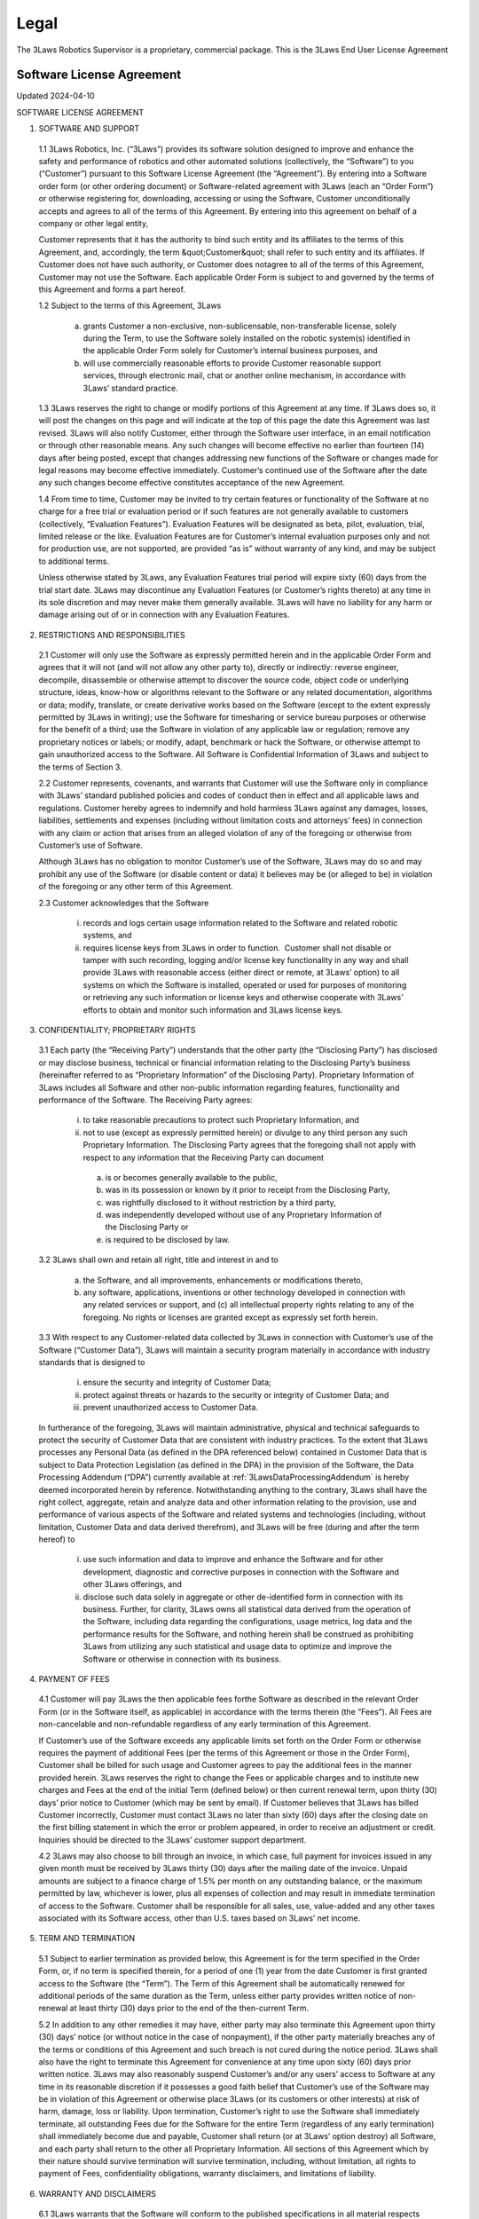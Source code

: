 Legal
#######################

The 3Laws Robotics Supervisor is a proprietary, commercial package. This is the 3Laws End User License Agreement



Software License Agreement
**************************

Updated 2024-04-10

SOFTWARE LICENSE AGREEMENT

1. SOFTWARE AND SUPPORT

  1.1 3Laws Robotics, Inc. (“3Laws”) provides its software solution designed to improve and enhance the safety and performance of robotics and other automated solutions (collectively, the “Software”) to you (“Customer”) pursuant to this Software License Agreement (the “Agreement”). By entering into a Software order form (or other ordering document) or Software-related agreement with 3Laws (each an “Order Form”) or otherwise registering for, downloading, accessing or using the Software, Customer unconditionally accepts and agrees to all of the terms of this Agreement. By entering into this agreement on behalf of a company or other legal entity,

  Customer represents that it has the authority to bind such entity and its affiliates to the terms of this Agreement, and, accordingly, the term &quot;Customer&quot; shall refer to such entity and its affiliates. If Customer does not have such authority, or Customer does notagree to all of the terms of this Agreement, Customer may not use the Software. Each applicable Order Form is subject to and governed by the terms of this Agreement and forms a part hereof.

  1.2 Subject to the terms of this Agreement, 3Laws

    (a) grants Customer a non-exclusive, non-sublicensable, non-transferable license, solely during the Term, to use the Software solely installed on the robotic system(s) identified in the applicable Order Form solely for Customer’s internal business purposes, and

    (b) will use commercially reasonable efforts to provide Customer reasonable support services, through electronic mail, chat or another online mechanism, in accordance with 3Laws’ standard practice.

  1.3 3Laws reserves the right to change or modify portions of this Agreement at any time. If 3Laws does so, it will post the changes on this page and will indicate at the top of this page the date this Agreement was last revised. 3Laws will also notify Customer, either through the Software user interface, in an email notification or through other reasonable means. Any such changes will become effective no earlier than fourteen (14) days after being posted, except that changes addressing new functions of the Software or changes made for legal reasons may become effective immediately. Customer’s continued use of the Software after the date any such changes become effective constitutes acceptance of the new Agreement.

  1.4 From time to time, Customer may be invited to try certain features or functionality of the Software at no charge for a free trial or evaluation period or if such features are not generally available to customers (collectively, “Evaluation Features”). Evaluation Features will be designated as beta, pilot, evaluation, trial, limited release or the like. Evaluation Features are for Customer’s internal evaluation purposes only and not for production use, are not supported, are provided “as is” without warranty of any kind, and may be subject to additional terms.

  Unless otherwise stated by 3Laws, any Evaluation Features trial period will expire sixty (60) days from the trial start date. 3Laws may discontinue any Evaluation Features (or Customer’s rights thereto) at any time in its sole discretion and may never make them generally available. 3Laws will have no liability for any  harm or damage arising out of or in connection with any Evaluation Features.

2. RESTRICTIONS AND RESPONSIBILITIES

  2.1 Customer will only use the Software as expressly permitted herein and in the applicable Order Form and agrees that it will not (and will not allow any other party to), directly or indirectly: reverse engineer, decompile, disassemble or otherwise attempt to discover the source code, object code or underlying structure, ideas, know-how or algorithms relevant to the Software or any related documentation, algorithms or data; modify, translate, or create derivative works based on the Software (except to the extent expressly permitted by 3Laws in writing); use the Software for timesharing or service bureau purposes or otherwise for the benefit of a third; use the Software in violation of any applicable law or regulation; remove any proprietary notices or labels; or modify, adapt, benchmark or hack the Software, or otherwise attempt to gain unauthorized access to the Software. All Software is Confidential Information of 3Laws and subject to the terms of Section 3.

  2.2 Customer represents, covenants, and warrants that Customer will use the Software only in compliance with 3Laws’ standard published policies and codes of conduct then in effect and all applicable laws and regulations. Customer hereby agrees to indemnify and hold harmless 3Laws against any damages, losses, liabilities, settlements and expenses (including without limitation costs and attorneys’ fees) in connection with any claim or action that arises from an alleged violation of any of the foregoing or otherwise from Customer’s use of Software.

  Although 3Laws has no obligation to monitor Customer’s use of the Software, 3Laws may do so and may prohibit any use of the Software (or disable content or data) it believes may be (or alleged to be) in violation of the foregoing or any other term of this Agreement.

  2.3 Customer acknowledges that the Software

     (i) records and logs certain usage information related to the Software and related robotic systems, and

     (ii) requires license keys from 3Laws in order to function.  Customer shall not disable or tamper with such recording, logging and/or license key functionality in any way and shall provide 3Laws with reasonable access (either direct or remote, at 3Laws’ option) to all systems on which the Software is installed, operated or used for purposes of monitoring or retrieving any such information or license keys and otherwise cooperate with 3Laws’ efforts to obtain and monitor such information and 3Laws license keys.

3. CONFIDENTIALITY; PROPRIETARY RIGHTS

  3.1 Each party (the “Receiving Party”) understands that the other party (the “Disclosing Party”) has disclosed or may disclose business, technical or financial information relating to the Disclosing Party’s business (hereinafter referred to as “Proprietary Information” of the Disclosing Party). Proprietary Information of 3Laws includes all Software and other non-public information regarding features, functionality and performance of the Software. The Receiving Party agrees:

     (i) to take reasonable precautions to protect such Proprietary Information, and

     (ii) not to use (except as expressly permitted herein) or divulge to any third person any such Proprietary Information. The Disclosing Party agrees that the foregoing shall not apply with respect to any information that the Receiving Party can document

        (a) is or becomes generally available to the public,

        (b) was in its possession or known by it prior to receipt from the Disclosing Party,

        (c) was rightfully disclosed to it without restriction by a third party,

        (d) was independently developed without use of any Proprietary Information of the Disclosing Party or

        (e) is required to be disclosed by law.

  3.2 3Laws shall own and retain all right, title and interest in and to

     (a) the Software, and all improvements, enhancements or modifications thereto,

     (b) any software, applications, inventions or other technology developed in connection with any related services or support, and (c) all intellectual property rights relating to any of the foregoing. No rights or licenses are granted except as expressly set forth herein.

  3.3 With respect to any Customer-related data collected by 3Laws in connection with Customer’s use of the Software (“Customer Data”), 3Laws will maintain a security program materially in accordance with industry standards that is designed to

     (i) ensure the security and integrity of Customer Data;

     (ii) protect against threats or hazards to the security or integrity of Customer Data; and

     (iii) prevent unauthorized access to Customer Data.

  In furtherance of the foregoing, 3Laws will maintain administrative, physical and technical safeguards to protect the security of Customer Data that are consistent with industry practices. To the extent that 3Laws processes any Personal Data (as defined in the DPA referenced below) contained in Customer Data that is subject to Data Protection Legislation (as defined in the DPA) in the provision of the Software, the Data Processing Addendum (“DPA”) currently available at :ref:`3LawsDataProcessingAddendum` is hereby deemed incorporated herein by reference. Notwithstanding anything to the contrary, 3Laws shall have the right collect, aggregate, retain and analyze data and other information relating to the provision, use and performance of various aspects of the Software and related systems and technologies (including, without limitation, Customer Data and data derived therefrom), and 3Laws will be free (during and after the term hereof) to

     (i) use such information and data to improve and enhance the Software and for other development, diagnostic and corrective purposes in connection with the Software and other 3Laws offerings, and

     (ii) disclose such data solely in aggregate or other de-identified form in connection with its business. Further, for clarity, 3Laws owns all statistical data derived from the operation of the Software, including data regarding the configurations, usage metrics, log data and the performance results for the Software, and nothing herein shall be construed as prohibiting 3Laws from utilizing any such statistical and usage data to optimize and improve the Software or otherwise in connection with its business.

4. PAYMENT OF FEES

  4.1 Customer will pay 3Laws the then applicable fees forthe Software as described in the relevant Order Form (or in the Software itself, as applicable) in accordance with the terms therein (the “Fees”). All Fees are non-cancelable and non-refundable regardless of any early termination of this Agreement.

  If Customer’s use of the Software exceeds any applicable limits set forth on the Order Form or otherwise requires the payment of additional Fees (per the terms of this Agreement or those in the Order Form), Customer shall be billed for such usage and Customer agrees to pay the additional fees in the manner provided herein. 3Laws reserves the right to change the Fees or applicable charges and to institute new charges and Fees at the end of the initial Term (defined below) or then current renewal term, upon thirty (30) days’ prior notice to Customer (which may be sent by email). If Customer believes that 3Laws has billed Customer incorrectly, Customer must contact 3Laws no later than sixty (60) days after the closing date on the first billing statement in which the error or problem appeared, in order to receive an adjustment or credit. Inquiries should be directed to the 3Laws’ customer support department.

  4.2 3Laws may also choose to bill through an invoice, in which case, full payment for invoices issued in any given month must be received by 3Laws thirty (30) days after the mailing date of the invoice. Unpaid amounts are subject to a finance charge of 1.5% per month on any outstanding balance, or the maximum permitted by law, whichever is lower, plus all expenses of collection and may result in immediate termination of access to the Software. Customer shall be responsible for all sales, use, value-added and any other taxes associated with its Software access, other than U.S. taxes based on 3Laws’ net income.

5. TERM AND TERMINATION

  5.1 Subject to earlier termination as provided below, this Agreement is for the term specified in the Order Form, or, if no term is specified therein, for a period of one (1) year from the date Customer is first granted access to the Software (the “Term”). The Term of this Agreement shall be automatically renewed for additional periods of the same duration as the Term, unless either party provides written notice of non-renewal at least thirty (30) days prior to the end of the then-current Term.

  5.2 In addition to any other remedies it may have, either party may also terminate this Agreement upon thirty (30) days’ notice (or without notice in the case of nonpayment), if the other party materially breaches any of the terms or conditions of this Agreement and such breach is not cured during the notice period. 3Laws shall also have the right to terminate this Agreement for convenience at any time upon sixty (60) days prior written notice. 3Laws may also reasonably suspend Customer’s and/or any users’ access to Software at any time in its reasonable discretion if it possesses a good faith belief that Customer’s use of the Software may be in violation of this Agreement or otherwise place 3Laws (or its customers or other interests) at risk of harm, damage, loss or liability. Upon termination, Customer’s right to use the Software shall immediately terminate, all outstanding Fees due for the Software for the entire Term (regardless of any early termination) shall immediately become due and payable, Customer shall return (or at 3Laws’ option destroy) all Software, and each party shall return to the other all Proprietary Information. All sections of this Agreement which by their nature should survive termination will survive termination, including, without limitation, all rights to payment of Fees, confidentiality obligations, warranty disclaimers, and limitations of liability.

6. WARRANTY AND DISCLAIMERS

  6.1 3Laws warrants that the Software will conform to the published specifications in all material respects during the Term.  ANY LIABILITY OF 3LAWS WITH RESPECT TO THE SOFTWARE OR THE PERFORMANCE THEREOF UNDER ANY WARRANTY, NEGLIGENCE, STRICT LIABILITY OR OTHER THEORY WILL BE LIMITED EXCLUSIVELY TO SOFTWARE REPAIR OR REPLACEMENT OR, IF REPAIR OR REPLACEMENT IS, IN 3LAWS’ OPINION, IMPRACTICAL, TO REFUND OF THE FEES PAID THEREFOR. 3LAWS DOES NOT WARRANT THAT THE SOFTWARE WILL BE UNINTERRUPTED OR ERROR FREE; NOR DOES IT MAKE ANY WARRANTY AS TO THE RESULTS THAT MAY BE OBTAINED FROM USE OF THE SOFTWARE. EXCEPT AS EXPRESSLY SET FORTH IN THIS SECTION, THE SOFTWARE IS PROVIDED “AS IS” AND 3LAWS DISCLAIMS ALL WARRANTIES, EXPRESS OR IMPLIED, INCLUDING, BUT NOT LIMITED TO, IMPLIED WARRANTIES OF MERCHANTABILITY AND FITNESS FOR A PARTICULAR PURPOSE AND NONINFRINGEMENT.

  6.2 CUSTOMER SAFETY RESPONSIBILITIES:

  CUSTOMER ACKNOWLEDGES AND AGREES THAT CUSTOMER (NOT 3LAWS) IS SOLELY RESPONSIBLE FOR THE SAFETY AND PERFORMANCE OF ITS ROBOTIC SYSTEMS (AND OTHER OFFERINGS) AND THAT

     (I) THE SOFTWARE IS ONLY DESIGNED TO SERVE AS AN AID IN SUPPORT OF CUSTOMER’S OWN SAFETY POLICIES AND PRACTICES,

     (II) THE SOFTWARE ITSELF CANNOT AND DOES NOT PROTECT INDIVIDUALS FROM HARM OR INJURY,

     (III) THE SOFTWARE IS PROVIDED WITHOUT ANY GUARANTEE OF SPECIFIC RESULTS OR THE SAFETY OF CUSTOMER’S ROBOTIC SYSTEMS, AND

     (IV) 3LAWS SHALL BEAR NO RESPONSIBILITY OR LIABILITY FOR (AND CUSTOMER SHALL INDEMNIFY AND HOLD 3LAWS HARMLESS AGAINST) ANY DAMAGE, INJURY OR LOSS TO PERSONS, SYSTEMS OR PROPERTY (OR OTHERWISE) ARISING FROM OR ASSOCIATED WITH CUSTOMER’S ROBOTIC SYSTEMS OR BUSINESS.

7. LIMITATION OF LIABILITY

NOTWITHSTANDING ANYTHING TO THE CONTRARY, 3LAWS AND ITS SUPPLIERS, OFFICERS, DIRECTORS, AFFILIATES, REPRESENTATIVES, CONTRACTORS AND EMPLOYEES SHALL NOT BE RESPONSIBLE OR LIABLE WITH RESPECT TO ANY SUBJECT MATTER OF THIS AGREEMENT OR TERMS AND CONDITIONS RELATED THERETO UNDER ANY CONTRACT, NEGLIGENCE, STRICT LIABILITY OR OTHER LEGAL OR EQUITABLE THEORY:

   (A) FOR ERROR OR INTERRUPTION OF USE OR FOR LOSS OR INACCURACY OR CORRUPTION OF DATA OR COST OF PROCUREMENT OF SUBSTITUTE GOODS, SERVICES OR TECHNOLOGY OR LOSS OF BUSINESS;

   (B) FOR ANY INDIRECT, EXEMPLARY, INCIDENTAL, SPECIAL OR CONSEQUENTIAL DAMAGES;

   (C) FOR ANY MATTER BEYOND 3LAWS’ REASONABLE CONTROL; OR

   (D) FOR ANY AMOUNTS THAT, TOGETHER WITH AMOUNTS ASSOCIATED WITH ALL OTHER CLAIMS, EXCEED THE FEES RECEIVED BY 3LAWS UNDER THIS AGREEMENT IN THE 12 MONTHS PRIOR TO THE ACT THAT GAVE RISE TO THE LIABILITY, IN EACH CASE, WHETHER OR NOT 3LAWS HAS BEEN ADVISED OF THE POSSIBILITY OF SUCH DAMAGES.

8. GOVERNMENT MATTERS

Customer may not remove or export from the United States or allow the export or re-export of the Software or Software or anything related thereto, or any direct product thereof in violation of any restrictions, laws or regulations of the United States Department of Commerce, the United States Department of Treasury Office of Foreign Assets Control, or any other United States or foreign agency or authority. As defined in FAR section 2.101, the Software and documentation are “commercial items” and according to DFAR section 252.2277014(a)(1) and (5) are deemed to be “commercial computer software” and “commercial computer software documentation.” Consistent with DFAR section 227.7202 and FAR section 12.212, any use modification, reproduction, release, performance, display, or disclosure of such commercial software or commercial software documentation by the U.S. Government (or any other foreign or domestic governmental entity) will be governed solely by the terms of this Agreement and will be prohibited except to the extent expressly permitted by the terms of this Agreement.

9. MISCELLANEOUS

If any provision of this Agreement is found to be unenforceable or invalid, that provision will be limited or eliminated to the minimum extent necessary so that this Agreement will otherwise remain in full force and effect and enforceable. This Agreement is not assignable, transferable or sublicensable by Customer except with 3Laws’ prior written consent. 3Laws may transfer and assign any of its rights and obligations under this Agreement without consent. Except to the extent the parties have mutually executed and delivered a separate written agreement covering the same 3Laws Software (a “Separate Signed Agreement”), this Agreement is the complete and exclusive statement of the mutual understanding of the parties and supersedes and cancels all previous written and oral agreements, communications and other understandings relating to the subject matter of this Agreement, and all waivers and modifications must be in a writing signed by both parties, except as otherwise provided herein. In the event of a conflict between the terms of this Agreement and the terms of a Separate Signed Agreement, the terms of the Separate Signed Agreement shall supersede and control. However, any different or additional terms of any purchase order, confirmation, or similar pre-printed form (other than an Order Form accepted in writing by 3Laws) will have no force or effect. No agency, partnership, joint venture, or employment is created as a result of this Agreement and Customer does not have any authority of any kind to bind 3Laws in any respect whatsoever. In any action or proceeding to enforce rights under this Agreement, the prevailing party will be entitled to recover costs and attorneys’ fees. All notices under this Agreement will be in writing and will be deemed to have been duly given when received, if personally delivered; when receipt is electronically confirmed, if transmitted by facsimile or e-mail; the day after it is sent, if sent for next day delivery by recognized overnight delivery Software; and upon receipt, if sent by certified or registered mail, return receipt requested. This Agreement shall be governed by the laws of the State of California without regard to its conflict of laws provisions.


3rd Party Software used by 3Laws Supervisor
*******************************************

The 3Laws Supervisor uses several open-source packages. The following notices reflect the Copyright Notices for those packages.

`ROS <http://www.ros.org>`_
===========================
(C) Copyright 2024, Open Robotics

Citation::
  @article{doi:10.1126/scirobotics.abm6074,
  author = {Steven Macenski and Tully Foote and Brian Gerkey and Chris Lalancette and William Woodall},
  title = {Robot Operating System 2: Design, architecture, and uses in the wild},
  journal = {Science Robotics},
  volume = {7},
  number = {66},
  pages = {eabm6074},
  year = {2022},
  doi = {10.1126/scirobotics.abm6074},
  URL = {https://www.science.org/doi/abs/10.1126/scirobotics.abm6074}
  }

The full source code to ROS2 is available at `ROS2 Github <https://github.com/ros2>`_ including licenses for its use.

Unmodified 3rd Party Libraries
==============================

The following libraries have been incorporated into the 3Laws Supervisors without modifications. Source code for each of them is available at the given links.
The licenses listed below apply individually to each package.

`boost <https://boost.org>`_
--------------------------------------------------------

License: BSL-1: `Boost Software License 1.0 <https://github.com/rollbear/strong_type/blob/main/LICENSE>`_

.. code-block:: text

  Boost Software License - Version 1.0 - August 17th, 2003

  Permission is hereby granted, free of charge, to any person or organization
  obtaining a copy of the software and accompanying documentation covered by
  this license (the "Software") to use, reproduce, display, distribute,
  execute, and transmit the Software, and to prepare derivative works of the
  Software, and to permit third-parties to whom the Software is furnished to
  do so, all subject to the following:

  The copyright notices in the Software and this entire statement, including
  the above license grant, this restriction and the following disclaimer,
  must be included in all copies of the Software, in whole or in part, and
  all derivative works of the Software, unless such copies or derivative
  works are solely in the form of machine-executable object code generated by
  a source language processor.

  THE SOFTWARE IS PROVIDED "AS IS", WITHOUT WARRANTY OF ANY KIND, EXPRESS OR
  IMPLIED, INCLUDING BUT NOT LIMITED TO THE WARRANTIES OF MERCHANTABILITY,
  FITNESS FOR A PARTICULAR PURPOSE, TITLE AND NON-INFRINGEMENT. IN NO EVENT
  SHALL THE COPYRIGHT HOLDERS OR ANYONE DISTRIBUTING THE SOFTWARE BE LIABLE
  FOR ANY DAMAGES OR OTHER LIABILITY, WHETHER IN CONTRACT, TORT OR OTHERWISE,
  ARISING FROM, OUT OF OR IN CONNECTION WITH THE SOFTWARE OR THE USE OR OTHER
  DEALINGS IN THE SOFTWARE.


`strong_type <https://github.com/rollbear/strong_type>`_
--------------------------------------------------------


License: BSL-1: `Boost Software License 1.0 <https://github.com/rollbear/strong_type/blob/main/LICENSE>`_


`conan <https://conan.io/center>`_
-----------------------------------

Conan `Terms and Conditions`_

.. _Terms and Conditions: https://conan.io/terms-conditions


`libbacktrace <https://github.com/ianlancetaylor/libbacktrace>`_
----------------------------------------------------------------

.. _libbacktrace License: https://github.com/ianlancetaylor/libbacktrace/blob/master/LICENSE

License: `libbacktrace License`_

.. code-block:: text

  Copyright (C) 2012-2016 Free Software Foundation, Inc.

  Redistribution and use in source and binary forms, with or without modification, are permitted provided that the following conditions are met:

  (1) Redistributions of source code must retain the above copyright notice, this list of conditions and the following disclaimer.

  (2) Redistributions in binary form must reproduce the above copyright notice, this list of conditions and the following disclaimer in the documentation and/or other materials provided with the distribution.

  (3) The name of the author may not be used to endorse or promote products derived from this software without specific prior written permission.

  THIS SOFTWARE IS PROVIDED BY THE AUTHOR ``AS IS'' AND ANY EXPRESS OR IMPLIED WARRANTIES, INCLUDING, BUT NOT LIMITED TO, THE IMPLIED WARRANTIES OF MERCHANTABILITY AND FITNESS FOR A PARTICULAR PURPOSE ARE DISCLAIMED. IN NO EVENT SHALL THE AUTHOR BE LIABLE FOR ANY DIRECT, INDIRECT, INCIDENTAL, SPECIAL, EXEMPLARY, OR CONSEQUENTIAL DAMAGES (INCLUDING, BUT NOT LIMITED TO, PROCUREMENT OF SUBSTITUTE GOODS OR SERVICES; LOSS OF USE, DATA, OR PROFITS; OR BUSINESS INTERRUPTION) HOWEVER CAUSED AND ON ANY THEORY OF LIABILITY, WHETHER IN CONTRACT, STRICT LIABILITY, OR TORT (INCLUDING NEGLIGENCE OR OTHERWISE) ARISING IN ANY WAY OUT OF THE USE OF THIS SOFTWARE, EVEN IF ADVISED OF THE POSSIBILITY OF SUCH DAMAGE.

`zlib, minizip <https://www.zlib.net/>`_
-----------------------------------------
License: `Zlib Free <https://www.zlib.net/zlib_license.html>`_

`zstd <https://github.com/facebook/zstd>`_
-------------------------------------------

License: `zstd BSD <https://github.com/facebook/zstd?tab=License-1-ov-file>`_

.. code-block:: text

  BSD License

  For Zstandard software

  Copyright (c) Meta Platforms, Inc. and affiliates. All rights reserved.

  Redistribution and use in source and binary forms, with or without modification, are permitted provided that the following conditions are met:

  * Redistributions of source code must retain the above copyright notice, this list of conditions and the following disclaimer.

  * Redistributions in binary form must reproduce the above copyright notice, this list of conditions and the following disclaimer in the documentation and/or other materials provided with the distribution.

  * Neither the name Facebook, nor Meta, nor the names of its contributors may be used to endorse or promote products derived from this software without specific prior written permission.

  THIS SOFTWARE IS PROVIDED BY THE COPYRIGHT HOLDERS AND CONTRIBUTORS "AS IS" AND ANY EXPRESS OR IMPLIED WARRANTIES, INCLUDING, BUT NOT LIMITED TO, THE IMPLIED WARRANTIES OF MERCHANTABILITY AND FITNESS FOR A PARTICULAR PURPOSE ARE DISCLAIMED. IN NO EVENT SHALL THE COPYRIGHT HOLDER OR CONTRIBUTORS BE LIABLE FOR ANY DIRECT, INDIRECT, INCIDENTAL, SPECIAL, EXEMPLARY, OR CONSEQUENTIAL DAMAGES (INCLUDING, BUT NOT LIMITED TO, PROCUREMENT OF SUBSTITUTE GOODS OR SERVICES;
  LOSS OF USE, DATA, OR PROFITS; OR BUSINESS INTERRUPTION) HOWEVER CAUSED AND ON ANY THEORY OF LIABILITY, WHETHER IN CONTRACT, STRICT LIABILITY, OR TORT (INCLUDING NEGLIGENCE OR OTHERWISE) ARISING IN ANY WAY OUT OF THE USE OF THIS SOFTWARE, EVEN IF ADVISED OF THE POSSIBILITY OF SUCH DAMAGE.


`eigen <http://eigen.tuxfamily.org/>`_
---------------------------------------
License: `MPL-2 <https://www.mozilla.org/en-US/MPL/2.0/>`_

`assimp <https://github.com/assimp/assimp>`_
--------------------------------------------
.. _Open Asset Import Library (assimp): https://github.com/assimp/assimp/blob/master/LICENSE

License: `Open Asset Import Library (assimp)`_

.. code-block:: text

  Open Asset Import Library (assimp)

  Copyright (c) 2006-2021, assimp team
  All rights reserved.

  Redistribution and use of this software in source and binary forms, with or without modification, are permitted provided that the following conditions are met:

  * Redistributions of source code must retain the above copyright notice, this list of conditions and the following disclaimer.

  * Redistributions in binary form must reproduce the above copyright notice, this list of conditions and the following disclaimer in the documentation and/or other materials provided with the distribution.

  * Neither the name of the assimp team, nor the names of its contributors may be used to endorse or promote products derived from this software without specific prior written permission of the assimp team.

  THIS SOFTWARE IS PROVIDED BY THE COPYRIGHT HOLDERS AND CONTRIBUTORS "AS IS" AND ANY EXPRESS OR IMPLIED WARRANTIES, INCLUDING, BUT NOT LIMITED TO, THE IMPLIED WARRANTIES OF MERCHANTABILITY AND FITNESS FOR A PARTICULAR PURPOSE ARE DISCLAIMED. IN NO EVENT SHALL THE COPYRIGHT OWNER OR CONTRIBUTORS BE LIABLE FOR ANY DIRECT, INDIRECT, INCIDENTAL, SPECIAL, EXEMPLARY, OR CONSEQUENTIAL DAMAGES (INCLUDING, BUT NOT LIMITED TO, PROCUREMENT OF SUBSTITUTE GOODS OR SERVICES; LOSS OF USE, DATA, OR PROFITS; OR BUSINESS INTERRUPTION) HOWEVER CAUSED AND ON ANY THEORY OF LIABILITY, WHETHER IN CONTRACT, STRICT LIABILITY, OR TORT (INCLUDING NEGLIGENCE OR OTHERWISE) ARISING IN ANY WAY OUT OF THE USE OF THIS SOFTWARE, EVEN IF ADVISED OF THE POSSIBILITY OF SUCH DAMAGE.

  ******************************************************************************

  AN EXCEPTION applies to all files in the ./test/models-nonbsd folder. These are 3d models for testing purposes, from various free sources on the internet. They are - unless otherwise stated - copyright of their respective creators, which may impose additional requirements on the use of their work. For any of these models, see <model-name>.source.txt for more legal information. Contact us if you are a copyright holder and believe that we credited you inproperly or if you don't want your files to appear in the repository.

  ******************************************************************************

  Poly2Tri Copyright (c) 2009-2010, Poly2Tri Contributors
  http://code.google.com/p/poly2tri/

  All rights reserved.
  Redistribution and use in source and binary forms, with or without modification, are permitted provided that the following conditions are met:

  * Redistributions of source code must retain the above copyright notice, this list of conditions and the following disclaimer.
  * Redistributions in binary form must reproduce the above copyright notice, this list of conditions and the following disclaimer in the documentation and/or other materials provided with the distribution.
  * Neither the name of Poly2Tri nor the names of its contributors may be used to endorse or promote products derived from this software without specific  prior written permission.

  THIS SOFTWARE IS PROVIDED BY THE COPYRIGHT HOLDERS AND CONTRIBUTORS "AS IS" AND ANY EXPRESS OR IMPLIED WARRANTIES, INCLUDING, BUT NOT LIMITED TO, THE IMPLIED WARRANTIES OF MERCHANTABILITY AND FITNESS FOR A PARTICULAR PURPOSE ARE DISCLAIMED. IN NO EVENT SHALL THE COPYRIGHT OWNER OR CONTRIBUTORS BE LIABLE FOR ANY DIRECT, INDIRECT, INCIDENTAL, SPECIAL, EXEMPLARY, OR CONSEQUENTIAL DAMAGES (INCLUDING, BUT NOT LIMITED TO, PROCUREMENT OF SUBSTITUTE GOODS OR SERVICES; LOSS OF USE, DATA, OR PROFITS; OR BUSINESS INTERRUPTION) HOWEVER CAUSED AND ON ANY THEORY OF LIABILITY, WHETHER IN CONTRACT, STRICT LIABILITY, OR TORT (INCLUDING NEGLIGENCE OR OTHERWISE) ARISING IN ANY WAY OUT OF THE USE OF THIS SOFTWARE, EVEN IF ADVISED OF THE POSSIBILITY OF SUCH DAMAGE.

`bzip2, libbzip2 <https://sourceware.org/bzip2>`_
--------------------------------------------------
.. _bzip2: https://sourceware.org/bzip2

License: BSD-style license `bzip2`_

.. code-block:: text

  Copyright © 1996 - 2019  jseward@acm.org

`pugixml <https://pugixml.org/>`_
---------------------------------
.. _pugixml MIT: https://pugixml.org/license.html

License: `pugixml MIT`_

.. code-block:: text

  License
  This library is available to anybody free of charge, under the terms of MIT License:

  Copyright (c) 2006-2023 Arseny Kapoulkine

  Permission is hereby granted, free of charge, to any person obtaining a copy of this software and associated documentation files (the “Software”), to deal in the Software without restriction, including without limitation the rights to use, copy, modify, merge, publish, distribute, sublicense, and/or sell copies of the Software, and to permit persons to whom the Software is furnished to do so, subject to the following conditions:

  The above copyright notice and this permission notice shall be included in all copies or substantial portions of the Software.

  THE SOFTWARE IS PROVIDED “AS IS”, WITHOUT WARRANTY OF ANY KIND, EXPRESS OR IMPLIED, INCLUDING BUT NOT LIMITED TO THE WARRANTIES OF MERCHANTABILITY, FITNESS FOR A PARTICULAR PURPOSE AND NONINFRINGEMENT. IN NO EVENT SHALL THE AUTHORS OR COPYRIGHT HOLDERS BE LIABLE FOR ANY CLAIM, DAMAGES OR OTHER LIABILITY, WHETHER IN AN ACTION OF CONTRACT, TORT OR OTHERWISE, ARISING FROM, OUT OF OR IN CONNECTION WITH THE SOFTWARE OR THE USE OR OTHER DEALINGS IN THE SOFTWARE.

  This means that you can freely use pugixml in your applications, both open-source and proprietary. If you use pugixml in a product, it is sufficient to add an acknowledgment like this to the product distribution:

  This software is based on pugixml library (http://pugixml.org). pugixml is Copyright (C) 2006-2018 Arseny Kapoulkine.

`utfcpp <https://github.com/nemtrif/utfcpp>`_
---------------------------------------------
.. _utfcpp Boost Software License: https://opersource.org/license/bsl-1-0

License: `utfcpp Boost Software License`_

.. code-block:: text

  Boost Software License - Version 1.0 - August 17th, 2003

  Permission is hereby granted, free of charge, to any person or organization obtaining a copy of the software and accompanying documentation covered by this license (the "Software") to use, reproduce, display, distribute, execute, and transmit the Software, and to prepare derivative works of the Software, and to permit third-parties to whom the Software is furnished to do so, all subject to the following:

  The copyright notices in the Software and this entire statement, including the above license grant, this restriction and the following disclaimer, must be included in all copies of the Software, in whole or in part, and all derivative works of the Software, unless such copies or derivative works are solely in the form of machine-executable object code generated by a source language processor.

  THE SOFTWARE IS PROVIDED "AS IS", WITHOUT WARRANTY OF ANY KIND, EXPRESS OR IMPLIED, INCLUDING BUT NOT LIMITED TO THE WARRANTIES OF MERCHANTABILITY, FITNESS FOR A PARTICULAR PURPOSE, TITLE AND NON-INFRINGEMENT. IN NO EVENT SHALL THE COPYRIGHT HOLDERS OR ANYONE DISTRIBUTING THE SOFTWARE BE LIABLE FOR ANY DAMAGES OR OTHER LIABILITY, WHETHER IN CONTRACT, TORT OR OTHERWISE, ARISING FROM, OUT OF OR IN CONNECTION WITH THE SOFTWARE OR THE USE OR OTHER DEALINGS IN THE SOFTWARE.

`kuba-zip <https://github.com/kuba--/zip>`_
-------------------------------------------
.. _kuba License: https://github.com/kuba--/f1/blob/master/LICENSE

License `kuba License`_

.. code-block:: text

  This is free and unencumbered software released into the public domain.

  Anyone is free to copy, modify, publish, use, compile, sell, or distribute this software, either in source code form or as a compiled  binary, for any purpose, commercial or non-commercial, and by any means.

  In jurisdictions that recognize copyright laws, the author or authors of this software dedicate any and all copyright interest in the software to the public domain. We make this dedication for the benefit of the public at large and to the detriment of our heirs and successors. We intend this dedication to be an overt act of relinquishment in perpetuity of all present and future rights to this software under copyright law.

  THE SOFTWARE IS PROVIDED "AS IS", WITHOUT WARRANTY OF ANY KIND, EXPRESS OR IMPLIED, INCLUDING BUT NOT LIMITED TO THE WARRANTIES OF MERCHANTABILITY, FITNESS FOR A PARTICULAR PURPOSE AND NONINFRINGEMENT. IN NO EVENT SHALL THE AUTHORS BE LIABLE FOR ANY CLAIM, DAMAGES OR OTHER LIABILITY, WHETHER IN AN ACTION OF CONTRACT, TORT OR OTHERWISE, ARISING FROM, OUT OF OR IN CONNECTION WITH THE SOFTWARE OR THE USE OR OTHER DEALINGS IN THE SOFTWARE.

  For more information, please refer to <http://unlicense.org/>

`poly2tri <https://github.com/greenm01/poly2tri>`_
--------------------------------------------------
.. _poly2tri BSD-3 Clause: https://github.com/greenm01/poly2tri/blob/master/LICENSE

License `poly2tri BSD-3 Clause`_

.. code-block:: text

  Poly2Tri Copyright (c) 2009-2010, Poly2Tri Contributors
  http://code.google.com/p/poly2tri/

  All rights reserved.
  Redistribution and use in source and binary forms, with or without modification, are permitted provided that the following conditions are met:

  * Redistributions of source code must retain the above copyright notice, this list of conditions and the following disclaimer.
  * Redistributions in binary form must reproduce the above copyright notice, this list of conditions and the following disclaimer in the documentation and/or other materials provided with the distribution.
  * Neither the name of Poly2Tri nor the names of its contributors may be used to endorse or promote products derived from this software without specific prior written permission.

  THIS SOFTWARE IS PROVIDED BY THE COPYRIGHT HOLDERS AND CONTRIBUTORS "AS IS" AND ANY EXPRESS OR IMPLIED WARRANTIES, INCLUDING, BUT NOT LIMITED TO, THE IMPLIED WARRANTIES OF MERCHANTABILITY AND FITNESS FOR A PARTICULAR PURPOSE ARE DISCLAIMED. IN NO EVENT SHALL THE COPYRIGHT OWNER OR CONTRIBUTORS BE LIABLE FOR ANY DIRECT, INDIRECT, INCIDENTAL, SPECIAL, EXEMPLARY, OR CONSEQUENTIAL DAMAGES (INCLUDING, BUT NOT LIMITED TO, PROCUREMENT OF SUBSTITUTE GOODS OR SERVICES; LOSS OF USE, DATA, OR PROFITS; OR BUSINESS INTERRUPTION) HOWEVER CAUSED AND ON ANY THEORY OF LIABILITY, WHETHER IN CONTRACT, STRICT LIABILITY, OR TORT (INCLUDING NEGLIGENCE OR OTHERWISE) ARISING IN ANY WAY OUT OF THE USE OF THIS SOFTWARE, EVEN IF ADVISED OF THE POSSIBILITY OF SUCH DAMAGE.

`rapidjson <http://rapidjson.org/>`_
------------------------------------

.. _rapidJSON License: https://github.com/Tencent/rapidjson/blob/master/license.txt

License `rapidJSON License`_

.. code-block:: text

  Tencent is pleased to support the open source community by making RapidJSON available.

  Copyright (C) 2015 THL A29 Limited, a Tencent company, and Milo Yip.

  Licensed under the MIT License (the "License"); you may not use this file except in compliance with the License. You may obtain a copy of the License at

  http://opensource.org/licenses/MIT

  Unless required by applicable law or agreed to in writing, software distributed under the License is distributed on an "AS IS" BASIS, WITHOUT WARRANTIES OR CONDITIONS OF ANY KIND, either express or implied. See the License for the specific language governing permissions and limitations under the License.

`draco <https://github.com/google/draco>`_
------------------------------------------
License: `Apache 2.0 <https://github.com/google/draco/blob/main/LICENSE>`_

`clipper <http://www.angusj.com/delphi/clipper.php>`_
------------------------------------------------------
.. _clipper BSL-1.0: https://www.angusj.com/clipper2/Docs/License.htm

License: `clipper BSL-1.0`_

.. code-block:: text

  The Clipper Library (including Delphi, C++ & C# source code, other accompanying code, examples and documentation), hereafter called the "Software", has been released under the following license, terms and conditions:

  Boost Software License - Version 1.0 - August 17th, 2003
  http://www.boost.org/LICENSE_1_0.txt

  Permission is hereby granted, free of charge, to any person or organization obtaining a copy of the Software covered by this license to use, reproduce, display, distribute, execute, and transmit the Software, and to prepare derivative works of the Software, and to permit third-parties to whom the Software is furnished to do so, all subject to the following:

  The copyright notices in the Software and this entire statement, including the above license grant, this restriction and the following disclaimer, must be included in all copies of the Software, in whole or in part, and all derivative works of the Software, unless such copies or derivative works are solely in the form of machine-executable object code generated by a source language processor.

  THE SOFTWARE IS PROVIDED "AS IS", WITHOUT WARRANTY OF ANY KIND, EXPRESS OR IMPLIED, INCLUDING BUT NOT LIMITED TO THE WARRANTIES OF MERCHANTABILITY, FITNESS FOR A PARTICULAR PURPOSE, TITLE AND NON-INFRINGEMENT. IN NO EVENT SHALL THE COPYRIGHT HOLDERS OR ANYONE DISTRIBUTING THE SOFTWARE BE LIABLE FOR ANY DAMAGES OR OTHER LIABILITY, WHETHER IN CONTRACT, TORT OR OTHERWISE, ARISING FROM, OUT OF OR IN CONNECTION WITH THE SOFTWARE OR THE USE OR OTHER DEALINGS IN THE SOFTWARE.

`stb <https://github.com/nothings/stb>`_
----------------------------------------
License: `MIT, Unlicense <https://github.com/nothings/stb/blob/master/LICENSE>`_

.. code-block:: text

  This software is available under 2 licenses -- choose whichever you prefer.
  ------------------------------------------------------------------------------
  ALTERNATIVE A - MIT License
  Copyright (c) 2017 Sean Barrett
  Permission is hereby granted, free of charge, to any person obtaining a copy of this software and associated documentation files (the "Software"), to deal in the Software without restriction, including without limitation the rights to use, copy, modify, merge, publish, distribute, sublicense, and/or sell copies of the Software, and to permit persons to whom the Software is furnished to do so, subject to the following conditions:

  The above copyright notice and this permission notice shall be included in all copies or substantial portions of the Software.
  THE SOFTWARE IS PROVIDED "AS IS", WITHOUT WARRANTY OF ANY KIND, EXPRESS OR IMPLIED, INCLUDING BUT NOT LIMITED TO THE WARRANTIES OF MERCHANTABILITY, FITNESS FOR A PARTICULAR PURPOSE AND NONINFRINGEMENT. IN NO EVENT SHALL THE AUTHORS OR COPYRIGHT HOLDERS BE LIABLE FOR ANY CLAIM, DAMAGES OR OTHER LIABILITY, WHETHER IN AN ACTION OF CONTRACT, TORT OR OTHERWISE, ARISING FROM, OUT OF OR IN CONNECTION WITH THE SOFTWARE OR THE USE OR OTHER DEALINGS IN THE SOFTWARE.
  ------------------------------------------------------------------------------
  ALTERNATIVE B - Public Domain (www.unlicense.org)
  This is free and unencumbered software released into the public domain.
  Anyone is free to copy, modify, publish, use, compile, sell, or distribute this software, either in source code form or as a compiled binary, for any purpose, commercial or non-commercial, and by any means.
  In jurisdictions that recognize copyright laws, the author or authors of this software dedicate any and all copyright interest in the software to the public domain. We make this dedication for the benefit of the public at large and to the detriment of our heirs and successors. We intend this dedication to be an overt act of relinquishment in perpetuity of all present and future rights to this software under copyright law.
  THE SOFTWARE IS PROVIDED "AS IS", WITHOUT WARRANTY OF ANY KIND, EXPRESS OR IMPLIED, INCLUDING BUT NOT LIMITED TO THE WARRANTIES OF MERCHANTABILITY, FITNESS FOR A PARTICULAR PURPOSE AND NONINFRINGEMENT. IN NO EVENT SHALL THE AUTHORS BE LIABLE FOR ANY CLAIM, DAMAGES OR OTHER LIABILITY, WHETHER IN AN ACTION OF CONTRACT, TORT OR OTHERWISE, ARISING FROM, OUT OF OR IN CONNECTION WITH THE SOFTWARE OR THE USE OR OTHER DEALINGS IN THE SOFTWARE.

`openddl-parser <https://github.com/kimkulling/openddl-parser>`_
----------------------------------------------------------------
.. _OpenDDL MIT: https://github.com/kimkulling/openddl-parser/blob/master/LICENSE

License: `OpenDDL MIT`_

.. code-block:: text

  The MIT License (MIT)

  Copyright (c) 2014 Kim Kulling

  Permission is hereby granted, free of charge, to any person obtaining a copy of this software and associated documentation files (the "Software"), to deal in the Software without restriction, including without limitation the rights to use, copy, modify, merge, publish, distribute, sublicense, and/or sell copies of the Software, and to permit persons to whom the Software is furnished to do so, subject to the following conditions:

  The above copyright notice and this permission notice shall be included in all copies or substantial portions of the Software.

  THE SOFTWARE IS PROVIDED "AS IS", WITHOUT WARRANTY OF ANY KIND, EXPRESS OR IMPLIED, INCLUDING BUT NOT LIMITED TO THE WARRANTIES OF MERCHANTABILITY, FITNESS FOR A PARTICULAR PURPOSE AND NONINFRINGEMENT. IN NO EVENT SHALL THE AUTHORS OR COPYRIGHT HOLDERS BE LIABLE FOR ANY CLAIM, DAMAGES OR OTHER LIABILITY, WHETHER IN AN ACTION OF CONTRACT, TORT OR OTHERWISE, ARISING FROM, OUT OF OR IN CONNECTION WITH THE SOFTWARE OR THE USE OR OTHER DEALINGS IN THE SOFTWARE.

`urdfdom <https://github.com/ros/urdfdom>`_
--------------------------------------------
.. _urdfdom BSD-3: https://github.com/ros/urdfdom/blob/master/LICENSE

License: `urdfdom BSD-3`_

.. code-block:: text

  /*********************************************************************
  * Software License Agreement (BSD License)
  *
  *  Copyright (c) 2008, Willow Garage, Inc.
  *  All rights reserved.
  *
  *  Redistribution and use in source and binary forms, with or without
  *  modification, are permitted provided that the following conditions
  *  are met:
  *
  *   * Redistributions of source code must retain the above copyright
  *     notice, this list of conditions and the following disclaimer.
  *   * Redistributions in binary form must reproduce the above
  *     copyright notice, this list of conditions and the following
  *     disclaimer in the documentation and/or other materials provided
  *     with the distribution.
  *   * Neither the name of the Willow Garage nor the names of its
  *     contributors may be used to endorse or promote products derived
  *     from this software without specific prior written permission.
  *
  *  THIS SOFTWARE IS PROVIDED BY THE COPYRIGHT HOLDERS AND CONTRIBUTORS
  *  "AS IS" AND ANY EXPRESS OR IMPLIED WARRANTIES, INCLUDING, BUT NOT
  *  LIMITED TO, THE IMPLIED WARRANTIES OF MERCHANTABILITY AND FITNESS
  *  FOR A PARTICULAR PURPOSE ARE DISCLAIMED. IN NO EVENT SHALL THE
  *  COPYRIGHT OWNER OR CONTRIBUTORS BE LIABLE FOR ANY DIRECT, INDIRECT,
  *  INCIDENTAL, SPECIAL, EXEMPLARY, OR CONSEQUENTIAL DAMAGES (INCLUDING,
  *  BUT NOT LIMITED TO, PROCUREMENT OF SUBSTITUTE GOODS OR SERVICES;
  *  LOSS OF USE, DATA, OR PROFITS; OR BUSINESS INTERRUPTION) HOWEVER
  *  CAUSED AND ON ANY THEORY OF LIABILITY, WHETHER IN CONTRACT, STRICT
  *  LIABILITY, OR TORT (INCLUDING NEGLIGENCE OR OTHERWISE) ARISING IN
  *  ANY WAY OUT OF THE USE OF THIS SOFTWARE, EVEN IF ADVISED OF THE
  *  POSSIBILITY OF SUCH DAMAGE.
  *********************************************************************/

`tinyxml <https://github.com/leethomason/tinyxml2>`_
----------------------------------------------------
.. _tinyxml License: https://github.com/leethomason/tinyxml2/blob/master/LICENSE.txt

`tinyxml License`_

.. code-block:: text

  This software is provided 'as-is', without any express or implied warranty. In no event will the authors be held liable for any damages arising from the use of this software.

  Permission is granted to anyone to use this software for any purpose, including commercial applications, and to alter it and redistribute it freely, subject to the following restrictions:

  1. The origin of this software must not be misrepresented; you must not claim that you wrote the original software. If you use this software in a product, an acknowledgment in the product documentation would be appreciated but is not required.

  2. Altered source versions must be plainly marked as such, and must not be misrepresented as being the original software.

  3. This notice may not be removed or altered from any source distribution.

`console_bridge <https://github.com/ros/console_bridge>`_
---------------------------------------------------------
.. _console_bridge BSD-3 Clause: https://github.com/ros/console_bridge/blob/master/LICENSE

License `console_bridge BSD-3 Clause`_

.. code-block:: text

  Redistribution and use in source and binary forms, with or without modification, are permitted provided that the following conditions are met:

  * Redistributions of source code must retain the above copyright notice, this list of conditions and the following disclaimer.

  * Redistributions in binary form must reproduce the above copyright notice, this list of conditions and the following disclaimer in the documentation and/or other materials provided with the distribution.

  * Neither the name of the copyright holder nor the names of its contributors may be used to endorse or promote products derived from this software without specific prior written permission.

  THIS SOFTWARE IS PROVIDED BY THE COPYRIGHT HOLDERS AND CONTRIBUTORS "AS IS" AND ANY EXPRESS OR IMPLIED WARRANTIES, INCLUDING, BUT NOT LIMITED TO, THE IMPLIED WARRANTIES OF MERCHANTABILITY AND FITNESS FOR A PARTICULAR PURPOSE ARE DISCLAIMED. IN NO EVENT SHALL THE COPYRIGHT HOLDER OR CONTRIBUTORS BE LIABLE FOR ANY DIRECT, INDIRECT, INCIDENTAL, SPECIAL, EXEMPLARY, OR CONSEQUENTIAL DAMAGES (INCLUDING, BUT NOT LIMITED TO, PROCUREMENT OF SUBSTITUTE GOODS OR SERVICES; LOSS OF USE, DATA, OR PROFITS; OR BUSINESS INTERRUPTION) HOWEVER CAUSED AND ON ANY THEORY OF LIABILITY, WHETHER IN CONTRACT, STRICT LIABILITY, OR TORT (INCLUDING NEGLIGENCE OR OTHERWISE) ARISING IN ANY WAY OUT OF THE USE OF THIS SOFTWARE, EVEN IF ADVISED OF THE POSSIBILITY OF SUCH DAMAGE.

`ascent <https://github.com/Alpine-DAV/ascent>`_
------------------------------------------------
.. _Ascent License: https://github.com/Alpine-DAV/ascent/blob/develop/LICENSE

`Ascent License`_

.. code-block:: text

  Copyright (c) 2015-2023, Lawrence Livermore National Security, LLC.

  Produced at the Lawrence Livermore National Laboratory

  LLNL-CODE-716457

  All rights reserved.

  This file is part of Ascent.

  For details, see: http://ascent.readthedocs.io/.

  Please also read ascent/LICENSE

  Redistribution and use in source and binary forms, with or without modification, are permitted provided that the following conditions are met:

  * Redistributions of source code must retain the above copyright notice, this list of conditions and the disclaimer below.

  * Redistributions in binary form must reproduce the above copyright notice, this list of conditions and the disclaimer (as noted below) in the documentation and/or other materials provided with the distribution.

  * Neither the name of the LLNS/LLNL nor the names of its contributors may be used to endorse or promote products derived from this software without specific prior written permission.

  THIS SOFTWARE IS PROVIDED BY THE COPYRIGHT HOLDERS AND CONTRIBUTORS "AS IS" AND ANY EXPRESS OR IMPLIED WARRANTIES, INCLUDING, BUT NOT LIMITED TO, THE IMPLIED WARRANTIES OF MERCHANTABILITY AND FITNESS FOR A PARTICULAR PURPOSE ARE DISCLAIMED. IN NO EVENT SHALL LAWRENCE LIVERMORE NATIONAL SECURITY, LLC, THE U.S. DEPARTMENT OF ENERGY OR CONTRIBUTORS BE LIABLE FOR ANY DIRECT, INDIRECT, INCIDENTAL, SPECIAL, EXEMPLARY, OR CONSEQUENTIAL DAMAGES  (INCLUDING, BUT NOT LIMITED TO, PROCUREMENT OF SUBSTITUTE GOODS OR SERVICES; LOSS OF USE, DATA, OR PROFITS; OR BUSINESS INTERRUPTION) HOWEVER CAUSED AND ON ANY THEORY OF LIABILITY, WHETHER IN CONTRACT, STRICT LIABILITY, OR TORT (INCLUDING NEGLIGENCE OR OTHERWISE) ARISING IN ANY WAY OUT OF THE USE OF THIS SOFTWARE, EVEN IF ADVISED OF THE POSSIBILITY OF SUCH DAMAGE.

  Additional BSD Notice

  1. This notice is required to be provided under our contract with the U.S. Department of Energy (DOE). This work was produced at Lawrence Livermore National Laboratory under Contract No. DE-AC52-07NA27344 with the DOE.

  2. Neither the United States Government nor Lawrence Livermore National Security, LLC nor any of their employees, makes any warranty, express or implied, or assumes any liability or responsibility for the accuracy, completeness, or usefulness of any information, apparatus, product, or process disclosed, or represents that its use would not infringe privately-owned rights.

  3. Also, reference herein to any specific commercial products, process, or services by trade name, trademark, manufacturer or otherwise does not necessarily constitute or imply its endorsement, recommendation, or favoring by the United States Government or Lawrence Livermore National Security, LLC. The views and opinions of authors expressed herein do not necessarily state or reflect those of the United States Government or Lawrence Livermore National Security, LLC, and shall not be used for advertising or product endorsement purposes.

`gtest <https://github.com/google/googletest>`_
-----------------------------------------------
.. _gtest BSD-3 Clause: https://github.com/google/googletest/blob/main/LICENSE

License `gtest BSD-3 Clause`_

.. code-block:: text

  Copyright 2008, Google Inc.
  All rights reserved.

  Redistribution and use in source and binary forms, with or without modification, are permitted provided that the following conditions are met:

   * Redistributions of source code must retain the above copyright notice, this list of conditions and the following disclaimer.
   * Redistributions in binary form must reproduce the above copyright notice, this list of conditions and the following disclaimer in the documentation and/or other materials provided with the distribution.
   * Neither the name of Google Inc. nor the names of its contributors may be used to endorse or promote products derived from this software without specific prior written permission.

  THIS SOFTWARE IS PROVIDED BY THE COPYRIGHT HOLDERS AND CONTRIBUTORS "AS IS" AND ANY EXPRESS OR IMPLIED WARRANTIES, INCLUDING, BUT NOT LIMITED TO, THE IMPLIED WARRANTIES OF MERCHANTABILITY AND FITNESS FOR A PARTICULAR PURPOSE ARE DISCLAIMED. IN NO EVENT SHALL THE COPYRIGHT OWNER OR CONTRIBUTORS BE LIABLE FOR ANY DIRECT, INDIRECT, INCIDENTAL, SPECIAL, EXEMPLARY, OR CONSEQUENTIAL DAMAGES (INCLUDING, BUT NOT LIMITED TO, PROCUREMENT OF SUBSTITUTE GOODS OR SERVICES; LOSS OF USE, DATA, OR PROFITS; OR BUSINESS INTERRUPTION) HOWEVER CAUSED AND ON ANY THEORY OF LIABILITY, WHETHER IN CONTRACT, STRICT LIABILITY, OR TORT (INCLUDING NEGLIGENCE OR OTHERWISE) ARISING IN ANY WAY OUT OF THE USE OF THIS SOFTWARE, EVEN IF ADVISED OF THE POSSIBILITY OF SUCH DAMAGE.

`Libcrypto (OpenSSL) <https://wiki.openssl.org/index.php/Main_Page>`_
---------------------------------------------------------------------
.. _OpenSSL License1: https://openssl.org/source/license.html

License: `OpenSSL License1`_

.. code-block:: text

  Copyright OpenSSL 2024
  Contents licensed under the terms of the OpenSSL license
  See https://www.openssl.org/source/license.html for details

`crc_cpp <https://github.com/AshleyRoll/crc_cpp>`_
--------------------------------------------------

.. _crc_cpp License: https://github.com/AshleyRoll/crc_cpp/blob/main/LICENSE

License: `crc_cpp License`_

.. code-block:: text

  MIT License

  Copyright (c) 2020 Ashley Roll

  Permission is hereby granted, free of charge, to any person obtaining a copy
  of this software and associated documentation files (the "Software"), to deal
  in the Software without restriction, including without limitation the rights
  to use, copy, modify, merge, publish, distribute, sublicense, and/or sell
  copies of the Software, and to permit persons to whom the Software is
  furnished to do so, subject to the following conditions:

  The above copyright notice and this permission notice shall be included in all
  copies or substantial portions of the Software.

  THE SOFTWARE IS PROVIDED "AS IS", WITHOUT WARRANTY OF ANY KIND, EXPRESS OR
  IMPLIED, INCLUDING BUT NOT LIMITED TO THE WARRANTIES OF MERCHANTABILITY,
  FITNESS FOR A PARTICULAR PURPOSE AND NONINFRINGEMENT. IN NO EVENT SHALL THE
  AUTHORS OR COPYRIGHT HOLDERS BE LIABLE FOR ANY CLAIM, DAMAGES OR OTHER
  LIABILITY, WHETHER IN AN ACTION OF CONTRACT, TORT OR OTHERWISE, ARISING FROM,
  OUT OF OR IN CONNECTION WITH THE SOFTWARE OR THE USE OR OTHER DEALINGS IN THE
  SOFTWARE.

`clickhouse-cpp <https://github.com/ClickHouse/clickhouse-cpp/tree/master>`_
----------------------------------------------------------------------------
.. _Clickhouse-CPP License: https://github.com/ClickHouse/clickhouse-cpp/tree/master/LICENSE

`Clickhouse-CPP License`_

.. code-block:: text

  Copyright 2018-2023 ClickHouse, Inc.
  Copyright 2017 Pavel Artemkin

                                Apache License
                          Version 2.0, January 2004
                       http://www.apache.org/licenses/

`lz4 <https://github.com/lz4/lz4>`_
-------------------------------------------------------------
.. _lz4 License: https://github.com/lz4/lz4/blob/dev/LICENSE

License: `lz4 License`_

.. code-block:: text

  This repository uses 2 different licenses :
  - all files in the `lib` directory use a BSD 2-Clause license
  - all other files use a GPLv2 license, unless explicitly stated otherwise

  Relevant license is reminded at the top of each source file, and with presence of COPYING or LICENSE file in associated directories.

  This model is selected to emphasize that files in the `lib` directory are designed to be included into 3rd party applications, while all other files, in `programs`, `tests` or `examples`, are intended to be used "as is", as part of their intended scenarios, with no intention to support 3rd party integration use cases.

`abseil <https://github.com/abseil/abseil-cpp>`_
-------------------------------------------------------------
.. _abseil license: https://github.com/abseil/abseil-cpp/blob/master/LICENSE

License: `abseil license`_

.. code-block:: text

  Apache License
  Version 2.0, January 2004
  https://www.apache.org/licenses/

`cityhash <https://github.com/nashby/cityhash>`_
-------------------------------------------------------------
.. _cityhash License: https://github.com/nashby/cityhash/blob/master/LICENSE.txt

License: `cityhash License`_

.. code-block:: text

  Copyright (c) 2011 nashby

  Permission is hereby granted, free of charge, to any person obtaining a copy of this software and associated documentation files (the "Software"), to deal in the Software without restriction, including without limitation the rights to use, copy, modify, merge, publish, distribute, sublicense, and/or sell copies of the Software, and to permit persons to whom the Software is furnished to do so, subject to the following conditions:

  The above copyright notice and this permission notice shall be included in all copies or substantial portions of the Software.

  THE SOFTWARE IS PROVIDED "AS IS", WITHOUT WARRANTY OF ANY KIND, EXPRESS OR IMPLIED, INCLUDING BUT NOT LIMITED TO THE WARRANTIES OF MERCHANTABILITY, FITNESS FOR A PARTICULAR PURPOSE AND NONINFRINGEMENT. IN NO EVENT SHALL THE AUTHORS OR COPYRIGHT HOLDERS BE LIABLE FOR ANY CLAIM, DAMAGES OR OTHER LIABILITY, WHETHER IN AN ACTION OF CONTRACT, TORT OR OTHERWISE, ARISING FROM, OUT OF OR IN CONNECTION WITH THE SOFTWARE OR THE USE OR OTHER DEALINGS IN THE SOFTWARE.

`libstdc++, libtool, m4, automake, autoconf, gnuconfig <https://www.gnu.org/software/>`_
----------------------------------------------------------------------------------------
.. _GNU Tool Licenses: https://gcc.gnu.org/onlinedocs/libstdc++/manual/license.html

These tools are used during the build of the software. libstdc++ is used
at run-time. The 3Laws software depends on it, but does not include it.

License: `GNU Tool Licenses`_

.. code-block:: text

  The Code: GPL
  The source code is distributed under the GNU General Public License version 3, with the addition under section 7 of an exception described in the “GCC Runtime Library Exception, version 3.1” as follows (or see the file COPYING.RUNTIME):


  GCC RUNTIME LIBRARY EXCEPTION

  Version 3.1, 31 March 2009

  Copyright (C) 2009 Free Software Foundation, Inc.

  Everyone is permitted to copy and distribute verbatim copies of this license document, but changing it is not allowed.

  This GCC Runtime Library Exception ("Exception") is an additional permission under section 7 of the GNU General Public License, version 3 ("GPLv3"). It applies to a given file (the "Runtime Library") that bears a notice placed by the copyright holder of the file stating that the file is governed by GPLv3 along with this Exception.

  When you use GCC to compile a program, GCC may combine portions of certain GCC header files and runtime libraries with the compiled program. The purpose of this Exception is to allow compilation of non-GPL (including proprietary) programs to use, in this way, the header files and runtime libraries covered by this Exception.

  0. Definitions.

  A file is an "Independent Module" if it either requires the Runtime Library for execution after a Compilation Process, or makes use of an interface provided by the Runtime Library, but is not otherwise based on the Runtime Library.

  "GCC" means a version of the GNU Compiler Collection, with or without modifications, governed by version 3 (or a specified later version) of the GNU General Public License (GPL) with the option of using any subsequent versions published by the FSF.

  "GPL-compatible Software" is software whose conditions of propagation, modification and use would permit combination with GCC in accord with the license of GCC.

  "Target Code" refers to output from any compiler for a real or virtual target processor architecture, in executable form or suitable for input to an assembler, loader, linker and/or execution phase. Notwithstanding that, Target Code does not include data in any format that is used as a compiler intermediate representation, or used for producing a compiler intermediate representation.

  The "Compilation Process" transforms code entirely represented in non-intermediate languages designed for human-written code, and/or in Java Virtual Machine byte code, into Target Code. Thus, for example, use of source code generators and preprocessors need not be considered part of the Compilation Process, since the Compilation Process can be understood as starting with the output of the generators or preprocessors.

  A Compilation Process is "Eligible" if it is done using GCC, alone or with other GPL-compatible software, or if it is done without using any work based on GCC. For example, using non-GPL-compatible Software to optimize any GCC intermediate representations would not qualify as an Eligible Compilation Process.

  1. Grant of Additional Permission.

  You have permission to propagate a work of Target Code formed by combining the Runtime Library with Independent Modules, even if such propagation would otherwise violate the terms of GPLv3, provided that all Target Code was generated by Eligible Compilation Processes. You may then convey such a combination under terms of your choice, consistent with the licensing of the Independent Modules.

  2. No Weakening of GCC Copyleft.

  The availability of this Exception does not imply any general presumption that third-party software is unaffected by the copyleft requirements of the license of GCC.


  Hopefully that text is self-explanatory. If it isn't, you need to speak to your lawyer, or the Free Software Foundation.

`cpp-httplib <https://github.com/yhirose/cpp-httplib>`_
-------------------------------------------------------------
.. _cpp-httplib license: https://github.com/yhirose/cpp-httplib/blob/master/LICENSE

License: `cpp-httplib license`_

.. code-block:: text

  The MIT License (MIT)

  Copyright (c) 2017 yhirose

  Permission is hereby granted, free of charge, to any person obtaining a copy of this software and associated documentation files (the "Software"), to deal in the Software without restriction, including without limitation the rights to use, copy, modify, merge, publish, distribute, sublicense, and/or sell copies of the Software, and to permit persons to whom the Software is furnished to do so, subject to the following conditions:

  The above copyright notice and this permission notice shall be included in all copies or substantial portions of the Software.

  THE SOFTWARE IS PROVIDED "AS IS", WITHOUT WARRANTY OF ANY KIND, EXPRESS OR IMPLIED, INCLUDING BUT NOT LIMITED TO THE WARRANTIES OF MERCHANTABILITY, FITNESS FOR A PARTICULAR PURPOSE AND NONINFRINGEMENT. IN NO EVENT SHALL THE AUTHORS OR COPYRIGHT HOLDERS BE LIABLE FOR ANY CLAIM, DAMAGES OR OTHER LIABILITY, WHETHER IN AN ACTION OF CONTRACT, TORT OR OTHERWISE, ARISING FROM, OUT OF OR IN CONNECTION WITH THE SOFTWARE OR THE USE OR OTHER DEALINGS IN THE SOFTWARE.

`smooth <https://pettni.github.io/smooth/index.html>`_
-------------------------------------------------------------
.. _smooth license: https://github.com/pettni/smooth/blob/master/LICENSE

License: `smooth license`_

.. code-block:: text


  MIT License

  Copyright (c) 2021 Petter Nilsson

  Permission is hereby granted, free of charge, to any person obtaining a copy of this software and associated documentation files (the "Software"), to deal in the Software without restriction, including without limitation the rights to use, copy, modify, merge, publish, distribute, sublicense, and/or sell copies of the Software, and to permit persons to whom the Software is furnished to do so, subject to the following conditions:

  The above copyright notice and this permission notice shall be included in all copies or substantial portions of the Software.

  THE SOFTWARE IS PROVIDED "AS IS", WITHOUT WARRANTY OF ANY KIND, EXPRESS OR IMPLIED, INCLUDING BUT NOT LIMITED TO THE WARRANTIES OF MERCHANTABILITY, FITNESS FOR A PARTICULAR PURPOSE AND NONINFRINGEMENT. IN NO EVENT SHALL THE AUTHORS OR COPYRIGHT HOLDERS BE LIABLE FOR ANY CLAIM, DAMAGES OR OTHER LIABILITY, WHETHER IN AN ACTION OF CONTRACT, TORT OR OTHERWISE, ARISING FROM, OUT OF OR IN CONNECTION WITH THE SOFTWARE OR THE USE OR OTHER DEALINGS IN THE SOFTWARE.

`stduuid <https://github.com/mariusbancila/stduuid>`_
-------------------------------------------------------------
.. _stduuid license: https://github.com/mariusbancila/stduuid/blob/master/LICENSE

License: `stduuid license`_

.. code-block:: text

  MIT License

  Copyright (c) 2017

  Permission is hereby granted, free of charge, to any person obtaining a copy of this software and associated documentation files (the "Software"), to deal in the Software without restriction, including without limitation the rights to use, copy, modify, merge, publish, distribute, sublicense, and/or sell copies of the Software, and to permit persons to whom the Software is furnished to do so, subject to the following conditions:

  The above copyright notice and this permission notice shall be included in all copies or substantial portions of the Software.

  THE SOFTWARE IS PROVIDED "AS IS", WITHOUT WARRANTY OF ANY KIND, EXPRESS OR IMPLIED, INCLUDING BUT NOT LIMITED TO THE WARRANTIES OF MERCHANTABILITY, FITNESS FOR A PARTICULAR PURPOSE AND NONINFRINGEMENT. IN NO EVENT SHALL THE AUTHORS OR COPYRIGHT HOLDERS BE LIABLE FOR ANY CLAIM, DAMAGES OR OTHER LIABILITY, WHETHER IN AN ACTION OF CONTRACT, TORT OR OTHERWISE, ARISING FROM, OUT OF OR IN CONNECTION WITH THE SOFTWARE OR THE USE OR OTHER DEALINGS IN THE SOFTWARE.

`yaml-cpp <https://github.com/jbeder/yaml-cpp>`_
-------------------------------------------------------------
.. _yaml-cpp license: https://github.com/jbeder/yaml-cpp/blob/master/LICENSE

License: `yaml-cpp license`_

.. code-block:: text

  Copyright (c) 2008-2015 Jesse Beder.

  Permission is hereby granted, free of charge, to any person obtaining a copy of this software and associated documentation files (the "Software"), to deal in the Software without restriction, including without limitation the rights to use, copy, modify, merge, publish, distribute, sublicense, and/or sell copies of the Software, and to permit persons to whom the Software is furnished to do so, subject to the following conditions:

  The above copyright notice and this permission notice shall be included in all copies or substantial portions of the Software.

  THE SOFTWARE IS PROVIDED "AS IS", WITHOUT WARRANTY OF ANY KIND, EXPRESS OR IMPLIED, INCLUDING BUT NOT LIMITED TO THE WARRANTIES OF MERCHANTABILITY, FITNESS FOR A PARTICULAR PURPOSE AND NONINFRINGEMENT. IN NO EVENT SHALL THE AUTHORS OR COPYRIGHT HOLDERS BE LIABLE FOR ANY CLAIM, DAMAGES OR OTHER LIABILITY, WHETHER IN AN ACTION OF CONTRACT, TORT OR OTHERWISE, ARISING FROM, OUT OF OR IN CONNECTION WITH THE SOFTWARE OR THE USE OR OTHER DEALINGS IN THE SOFTWARE.

`reflect <https://github.com/boost-ext/reflect>`_
-------------------------------------------------------------
.. _reflect license: http://www.boost.org/LICENSE_1_0.txt

License: `reflect license`_

.. code-block:: text

  Boost Software License - Version 1.0 - August 17th, 2003

  Permission is hereby granted, free of charge, to any person or organization obtaining a copy of the software and accompanying documentation covered by this license (the "Software") to use, reproduce, display, distribute, execute, and transmit the Software, and to prepare derivative works of the Software, and to permit third-parties to whom the Software is furnished to do so, all subject to the following:

  The copyright notices in the Software and this entire statement, including the above license grant, this restriction and the following disclaimer, must be included in all copies of the Software, in whole or in part, and all derivative works of the Software, unless such copies or derivative works are solely in the form of machine-executable object code generated by a source language processor.

  THE SOFTWARE IS PROVIDED "AS IS", WITHOUT WARRANTY OF ANY KIND, EXPRESS OR IMPLIED, INCLUDING BUT NOT LIMITED TO THE WARRANTIES OF MERCHANTABILITY, FITNESS FOR A PARTICULAR PURPOSE, TITLE AND NON-INFRINGEMENT. IN NO EVENT SHALL THE COPYRIGHT HOLDERS OR ANYONE DISTRIBUTING THE SOFTWARE BE LIABLE FOR ANY DAMAGES OR OTHER LIABILITY, WHETHER IN CONTRACT, TORT OR OTHERWISE, ARISING FROM, OUT OF OR IN CONNECTION WITH THE SOFTWARE OR THE USE OR OTHER DEALINGS IN THE SOFTWARE.



Modified 3rd Party Libraries
==============================

The following libraries have been incorporated into the 3Laws Supervisors with modifications. Source code for each of them is available at the given links.
The licenses listed below apply individually to each package.

`fmt <https://github.com/fmtlib/fmt>`_
---------------------------------------

.. _MIT for fmt: https://github.com/fmtlib/fmt/blob/master/LICENSE

License `MIT for fmt`_

.. code-block:: text

  Copyright (c) 2012 - present, Victor Zverovich and {fmt} contributors

  Permission is hereby granted, free of charge, to any person obtaining a copy of this software and associated documentation files (the "Software"), to deal in the Software without restriction, including without limitation the rights to use, copy, modify, merge, publish, distribute, sublicense, and/or sell copies of the Software, and to permit persons to whom the Software is furnished to do so, subject to the following conditions:

  The above copyright notice and this permission notice shall be included in all copies or substantial portions of the Software.

  THE SOFTWARE IS PROVIDED "AS IS", WITHOUT WARRANTY OF ANY KIND, EXPRESS OR IMPLIED, INCLUDING BUT NOT LIMITED TO THE WARRANTIES OF MERCHANTABILITY, FITNESS FOR A PARTICULAR PURPOSE AND NONINFRINGEMENT. IN NO EVENT SHALL THE AUTHORS OR COPYRIGHT HOLDERS BE LIABLE FOR ANY CLAIM, DAMAGES OR OTHER LIABILITY, WHETHER IN AN ACTION OF CONTRACT, TORT OR OTHERWISE, ARISING FROM, OUT OF OR IN CONNECTION WITH THE SOFTWARE OR THE USE OR OTHER DEALINGS IN THE SOFTWARE.

  --- Optional exception to the license ---

  As an exception, if, as a result of your compiling your source code, portions of this Software are embedded into a machine-executable object form of such source code, you may redistribute such embedded portions in such object form without including the above copyright and permission notices.

`pinocchio <https://github.com/stack-of-tasks/pinocchio>`_
-----------------------------------------------------------
|  @misc{pinocchioweb,
|   author = {Justin Carpentier and Florian Valenza and Nicolas Mansard and others},
|   title = {Pinocchio: fast forward and inverse dynamics for poly-articulated systems},
|   howpublished = {https://stack-of-tasks.github.io/pinocchio},
|   year = {2015--2021}
|   }

License: `BSD-2 Clause <https://github.com/stack-of-tasks/pinocchio/blob/master/COPYING.LESSER>`_

.. code-block:: text

  BSD 2-Clause License

  Copyright (c) 2014-2023, CNRS
  Copyright (c) 2018-2023, INRIA
  All rights reserved.

  Redistribution and use in source and binary forms, with or without modification, are permitted provided that the following conditions are met:

  1. Redistributions of source code must retain the above copyright notice, this list of conditions and the following disclaimer.
  2. Redistributions in binary form must reproduce the above copyright notice, this list of conditions and the following disclaimer in the documentation and/or other materials provided with the distribution.

  THIS SOFTWARE IS PROVIDED BY THE COPYRIGHT HOLDERS AND CONTRIBUTORS "AS IS" AND ANY EXPRESS OR IMPLIED WARRANTIES, INCLUDING, BUT NOT LIMITED TO, THE IMPLIED WARRANTIES OF MERCHANTABILITY AND FITNESS FOR A PARTICULAR PURPOSE ARE DISCLAIMED. IN NO EVENT SHALL THE COPYRIGHT OWNER OR CONTRIBUTORS BE LIABLE FOR ANY DIRECT, INDIRECT, INCIDENTAL, SPECIAL, EXEMPLARY, OR CONSEQUENTIAL DAMAGES (INCLUDING, BUT NOT LIMITED TO, PROCUREMENT OF SUBSTITUTE GOODS OR SERVICES;
  LOSS OF USE, DATA, OR PROFITS; OR BUSINESS INTERRUPTION) HOWEVER CAUSED AND ON ANY THEORY OF LIABILITY, WHETHER IN CONTRACT, STRICT LIABILITY, OR TORT (INCLUDING NEGLIGENCE OR OTHERWISE) ARISING IN ANY WAY OUT OF THE USE OF THIS SOFTWARE, EVEN IF ADVISED OF THE POSSIBILITY OF SUCH DAMAGE.

  The views and conclusions contained in the software and documentation are those  of the authors and should not be interpreted as representing official policies, either expressed or implied, of the Pinocchio project.

`hpp-fcl <https://github.com/humanoid-path-planner/hpp-fcl>`_
---------------------------------------------------------------

.. _hpp_fcl_bsd: https://github.com/humanoid-path-planner/hpp-fcl?tab=License-1-ov-file

License: `hpp_fcl_bsd`_

.. code-block:: text

  Software License Agreement (BSD License)

  Copyright (c) 2008-2014, Willow Garage, Inc.
  Copyright (c) 2014-2015, Open Source Robotics Foundation
  Copyright (c) 2014-2023, CNRS
  Copyright (c) 2018-2024, INRIA
  All rights reserved.

  Redistribution and use in source and binary forms, with or without modification, are permitted provided that the following conditions are met:

  * Redistributions of source code must retain the above copyright notice, this list of conditions and the following disclaimer.
  * Redistributions in binary form must reproduce the above copyright notice, this list of conditions and the following disclaimer in the documentation and/or other materials provided with the distribution.
  * Neither the name of Open Source Robotics Foundation nor the names of its contributors may be used to endorse or promote products derived from this software without specific prior written permission.

  THIS SOFTWARE IS PROVIDED BY THE COPYRIGHT HOLDERS AND CONTRIBUTORS "AS IS" AND ANY EXPRESS OR IMPLIED WARRANTIES, INCLUDING, BUT NOT LIMITED TO, THE IMPLIED WARRANTIES OF MERCHANTABILITY AND FITNESS FOR A PARTICULAR PURPOSE ARE DISCLAIMED. IN NO EVENT SHALL THE COPYRIGHT OWNER OR CONTRIBUTORS BE LIABLE FOR ANY DIRECT, INDIRECT, INCIDENTAL, SPECIAL, EXEMPLARY, OR CONSEQUENTIAL DAMAGES (INCLUDING, BUT NOT LIMITED TO, PROCUREMENT OF SUBSTITUTE GOODS OR SERVICES;
  LOSS OF USE, DATA, OR PROFITS; OR BUSINESS INTERRUPTION) HOWEVER CAUSED AND ON ANY THEORY OF LIABILITY, WHETHER IN CONTRACT, STRICT LIABILITY, OR TORT (INCLUDING NEGLIGENCE OR OTHERWISE) ARISING IN ANY WAY OUT OF THE USE OF THIS SOFTWARE, EVEN IF ADVISED OF THE POSSIBILITY OF SUCH DAMAGE.

.. _3LawsDataProcessingAddendum:

Data Processing Addendum
******************************

This data processing addendum(including all Schedules attached hereto, the “DPA”) is incorporated into, and is subject to the terms and conditions of, the underlying customer agreement (“Agreement”) between 3Laws Robotics, Inc. (“3Laws”) and the entity identified as the customer in the Agreement or the relevant order form (“Customer”). This DPA applies to the extent 3Laws’ Processing of Customer
Personal Data is subject to the Data Protection Laws. This DPA shall be effective for the term of the Agreement.

1. Definitions

  1.1. “Controller” means the entity which determines the purposes and means of the Processing of Personal Data. The term “Controller” includes a “business” as defined under the CCPA.

  1.2. “Customer Personal Data” means the Personal Data described under Schedule 1 to this DPA.

  1.3. “Data Protection Laws” means all laws and regulations, including laws and regulations of:
    (i) the European Union, the European Economic Area and their member states, Switzerland and the United Kingdom;
    (ii) the United States (including, but not limited to the California Consumer Privacy Act as amended by the California Privacy Rights Act (collectively, the “CCPA”) and other applicable state privacy laws); and
    (iii) any other jurisdiction in which the parties operate, all (i)–(iii) applicable to the Processing of Personal Data under the Agreement.

  1.4. “Data Subjects” means the individuals identified in Schedule 1 to this DPA.

  1.5. “EU SCCs” means the Standard Contractual Clauses approved with Commission Implementing Decision (EU) 2021/914 of June 4, 2021 on standard contractual clauses for the transfer of personal data to third countries pursuant to Regulation (EU) 2016/679 of the European Parliament and of the Council, as amended, supplemented, updated or replaced from time to time.

  1.6. “GDPR” means the General Data Protection Regulation (EU) 2016/679 together with any national implementing laws in any member state of the EEA (“EU GDPR”) and the EU GDPR as incorporated into the laws of the United Kingdom (“UK GDPR”).

  1.7. “Personal Data” and “Processing” will each have the meaning given to them in the Data Protection Laws. The term “Personal Data” includes “personal information,” “personally identifiable information,” and equivalent terms as such terms may be defined by the Data Protection Laws.

  1.8. “Personal Data Breach” means a breach of security leading to the accidental or unlawful destruction, loss, alteration, unauthorized disclosure of or access to Customer Personal Data.

  1.9. “Processor” means the entity which Processes Personal Data on behalf of the Controller. The term “Processor” includes a “service provider” as that term is defined under the CCPA.

  1.10. “Sell” has the meaning given in the Data Protection Laws.

  1.11. “Service” means the services provided by 3Laws to Customer pursuant to the Agreement.

  1.12. “Share” has the meaning given in the CCPA.

  1.14. “Sub-Processor” means another Processor engaged by a Processor to carry out Processing on behalf of a Controller.

  1.15. “UK Addendum” means the International Data Transfer Addendum to the EU SCCs, issued by the UK Information Commissioner for parties making restricted transfers, which entered into force on 21 March 2022 (collectively, with the EU SCCs, the “SCCs”).

Capitalized terms not otherwise defined herein shall have the meaning given to them in the Agreement.

2. Processing of Customer Personal Data

  2.1. Customer is a Controller of Customer Personal Data and 3Laws is a Processor of Customer Personal Data. If Customer is itself acting as a Processor for Customer Personal Data on behalf of a Controller of such data, 3Laws will Process such data as a Sub-Processor to Customer. The details of 3Laws’ Processing of Customer Personal Data are described in Schedule 1 to this DPA.

  2.2. 3Laws will only Process Customer Personal Data as a Processor on behalf of and in accordance with Customer’s prior written instructions, including any instructions provided through Customer’s use of the Service. Customer hereby instructs 3Laws to Process Customer Personal Data to the extent necessary to provide the Service as set forth in the Agreement and this DPA. 3Laws shall not

      (1) retain, use, or disclose Customer Personal Data other than as provided for in the Agreement, as needed to provide the Service, or as otherwise permitted by Data Protection Laws;

      (2) retain, use, or disclose Customer Personal Data outside of the direct business relationship between Customer and 3Laws, including by combining Customer Personal Data with Personal Data 3Laws receives from third parties, other than Customer, except as permitted by the Data Protection Laws; or

      (3) Sell or Share Customer Personal Data. Upon notice to 3Laws, Customer may take reasonable and appropriate steps to remediate 3Laws’ use of Customer Personal Data in violation of this DPA.

  2.3. 3Laws will immediately inform Customer if, in its opinion, an instruction from Customer infringes the Data Protection Laws. If applicable laws preclude 3Laws from complying with Customer’s instructions, 3Laws will inform Customer of its inability to comply with the instructions, to the extent permitted by law.

  2.4. Each of Customer and 3Laws will comply with their respective obligations under the Data Protection Laws. 3Laws shall notify Customer if it determines that it cannot meet its obligations under the Data Protection Laws. Customer has the right to take reasonable steps to ensure that 3Laws uses Customer Personal Data in a manner consistent with Customer’s obligations under Data Protection Laws by exercising Customer’s audit rights in Section 10 of this DPA.

3. Cross-Border Transfers of Personal Data

  3.1. With respect to Customer Personal Data originating from the European Economic Area (“EEA”), the United Kingdom (the “UK”) or Switzerland that is transferred from Customer to 3Laws, the parties agree to comply with the general clauses and with “Module Two” (Controller to Processor) and “Module Three” (Processor to Processor) of the EU SCCs, which are incorporated herein by reference, with Customer as the “data exporter” and 3Laws as the “data importer.”

  3.2. For purposes of the EU SCCs the parties agree that:

    3.2.1. The optional docking clause 7 of the EU SCCs will not apply.

    3.2.2. In clause 9 of the EU SCCs, option 2 will apply and the time period for prior notice of Sub-Processor changes will be as set forth in Section 5.2 of this DPA.

    3.2.3. The optional language in clause 11 of the EU SCCs will not apply.

    3.2.4. In clause 17 of the EU SCCs, option 1 applies and the EU SCCs shall be governed by the laws of France.

    3.2.5. In clause 18(b) of the EU SCCs, the parties agree to submit to the jurisdiction of the courts of France.

    3.2.6. In Annex I, Section A (List of Parties) of the EU SCCs,

      (i) the Customer is the data exporter and 3Laws is the data importer and their identity and contact details and, where applicable, information about their respective data protection officer and/or representative in the EEA are those set forth in the Agreement or as otherwise communicated by each party to the other party;

      (ii) Customer is a Controller (under “Module Two” of the EU SCCs) or Processor (under “Module Three” of the EU SCCs), and 3Laws is a Processor;

      (iii) the activities relevant to the data transferred under the EU SCCs relate to the provision of the Service pursuant to the Agreement; and (iv) entering into this DPA shall be treated as each party’s signature of Annex I, Section A, as of the effective date of this DPA.

    3.2.7. In Annex I, Section B (Description of Transfer) of the EU SCCs:

      (i) Schedule 1 to this DPA describes 3Laws’ Processing of Customer Personal Data;

      (ii) the frequency of the transfer is continuous (for as long as Customer uses the Service);

      (iii) Customer Personal Data will be retained in accordance with Clause 8.5 of the EU SCCs and this DPA;

      (iv) 3Laws uses the Sub-Processors described in Section 5.2 of this DPA to support the provision of the Service.

     3.2.8. In Annex I, Section C (Competent Supervisory Authority) of the EU SCCs, the competent supervisory authority identified in accordance with Clause 13 of the EU SCCs is the competent supervisory authority communicated by Customer to 3Laws.

     3.2.9. In Annex II of the EU SCCs, data importer has implemented and will maintain appropriate technical and organizational measures to protect the security, confidentiality and integrity of Customer Personal Data as described in Schedule 2 to this DPA.

   3.3. If the transfer of Customer Personal Data is subject to the Swiss Federal Act on Data Protection (“FADP”), the parties agree to rely on the EU SCCs with the following modifications:

     (i) the Federal Data Protection and Information Commissioner (FDPIC) will be the competent supervisory authority under Clause 13 of the EU SCCs;

     (ii) the parties agree to abide by the GDPR standard in relation to all Processing of Customer Personal Data that is governed by the FADP;

     (iii) the term “Member State” in the EU SCCs will not prevent Data Subjects who habitually reside in Switzerland from initiating legal proceedings in Switzerland in accordance with Clause 18(c) of the EU SCCs; and

     (iv) references to the ‘GDPR’ in the EU SCCs will be understood as references to the FADP.

  3.4. With respect to transfers from Customer to 3Laws of Customer Personal Data originating from the UK, the parties agree that the UK Addendum will complement the EU SCCs to the extent required under Data Protection Law. The UK Addendum is incorporated herein by reference. The parties agree that the UK Addendum is completed as follows:

   3.4.1. For the purpose of Part 1 of the UK Addendum:

     3.4.1.1. Table 1 (Parties): the start date is the effective date of the Agreement, the exporter is the Customer and the importer is 3Laws, the table is deemed to be completed with the information set out in Section 3.2 of this DPA, and by signing this DPA,parties are deemed to have signed the UK Addendum.

     3.4.1.2. Table 2 (Selected SCCs, Modules and Selected Clauses): the “Approved EU SCCs” which the UK Addendum is appended to are the EU SCCs incorporated into this DPA and completed as set out in Section 3.2 of this DPA.

     3.4.1.3. Table 3 (Appendix Information): the information requested in Annex 1 is provided in Sections 3.2.6 and 3.2.7 of this DPA; the security measures requested in Annex 2 are described in Schedule 2 to this DPA; the list of Sub-Processors is available as described in Section 5.2 of this DPA.

     3.4.1.4. Table 4: both the data importer and the data exporter may end the UK Addendum as set out in section 19 of the UK Addendum.

     3.4.1.5. The competent supervisory authority for data transfers in connection with the UK Addendum will be the Information Commissioner’s Office.

4. Confidentiality and Security

  4.1. 3Laws will require 3Laws’ personnel who access Customer Personal Data to commit to protect the confidentiality of Customer Personal Data.

  4.2. 3Laws will implement commercially reasonable technical and organisational measures, as further described in Schedule 2 to this DPA, that are designed to protect against accidental or unlawful destruction, loss, alteration, unauthorized disclosure of, or access to Customer Personal Data.

  4.3. To the extent required by Data Protection Laws, 3Laws will provide Customer with reasonable assistance as necessary for the fulfilment of Customer’s obligations under Data Protection Laws to maintain the security of Customer Personal Data.

5. Sub-Processing

  5.1. Customer hereby authorizes 3Laws to appoint (and permit each Sub-Processor appointed in accordance with this Section 5 to appoint) Sub-Processors in accordance with this Section 5.

  5.2. The Sub-Processors appointed by 3Laws as at the date of this DPA are set out at Schedule 3 (“Sub-Processors List”). 3Laws will inform Customer of any intended changes concerning the addition or replacement of any appointed Sub-Processors (a “New Sub-Processor”) at least ten (10) days in advance, along with reasonably detailed information about such New Sub-Processor by sending email notification.

  5.3. Customer will have an opportunity to object in writing to the appointment of a New Sub-Processor within ten (10) business days after receipt of notice of a New Sub-Processor in accordance with Section 5.2 , provided that such objection must be on reasonable, substantial grounds, directly related to such New Sub-Processor’s ability to comply with substantially similar obligations to those set out in this DPA. If Customer does not so object, the engagement of the New Sub- Processor shall be deemed accepted by Customer. If Customer notifies 3Laws in writing of any objections to the proposed appointment, the parties agree to discuss commercially reasonable alternative solutions in good faith. If the parties cannot reach a resolution within thirty (30) business days from the date of 3Laws’ receipt of Customer’s written objection, the parties may terminate the Agreement.

  5.4. 3Laws will enter into an agreement with each Sub-Processor that imposes on the Sub-Processor, in substance, the same obligations that apply to 3Laws under this DPA. Where any of its Sub-Processors fails to fulfil its data protection obligations, 3Laws will be liable to Customer for the performance of its Sub-Processors’ obligations.

6. Data Subject Rights

Customer is responsible for responding to any Data Subject requests relating to Customer Personal Data (“Requests”). If 3Laws receives any Requests during the term of the Agreement, 3Laws will advise the Data Subject to submit the request directly to Customer. 3Laws will provide Customer with reasonable assistance to permit Customer to respond to Requests.

7. Personal Data Breaches

Upon becoming aware of a Personal Data Breach affecting Customer Personal Data, 3Laws will

  (i) promptly take measures designed to remediate the Personal Data Breach, and

  (ii) notify Customer without undue delay. Customer is solely responsible for complying with Personal Data Breach notification requirements applicable to Customer. Customer may request that 3Laws reasonably assist Customer’s efforts to notify Personal Data Breaches to the competent data protection authorities and/or affected Data Subjects, if Customer is required to do so under the Data Protection Laws. 3Laws’ notice of or response to a Personal Data Breach under this Section 7 will not be an acknowledgement or admission by 3Laws of any fault or liability with respect to the Personal Data Breach.

8. Data Protection Impact Assessment; Prior Consultation

Customer may request reasonable assistance from 3Laws in connection with conducting data protection impact assessments and consultation with data protection authorities if Customer is required to engage in such activities under applicable Data Protection Laws and the data protection impact assessment or consultation relate to the Processing by 3Laws of Customer Personal Data.

9. Deletion of Customer Personal Data

Customer instructs 3Laws to delete Customer Personal Data within 90 days of the termination of the Agreement and delete existing copies unless applicable law requires otherwise. The parties agree that the certification of deletion described in the SCCs, if applicable, shall be provided only upon Customer’s written request. Notwithstanding the foregoing, 3Laws may retain Customer Personal Data to the extent and for the period required by applicable laws provided that 3Laws maintains the confidentiality of all such Customer Personal Data and Processes such Customer Personal Data only as necessary for the purpose(s) specified in the applicable laws requiring its storage.

10. Audits

   10.1. Customer may audit 3Laws’ compliance with its obligations under this DPA up to once per year. In addition, Customer may perform more frequent audits (including inspections) in the event:

     (1) 3Laws suffers a Personal Data Breach affecting Customer Personal Data;

     (2) Customer has genuine, documented concerns regarding 3Laws’ compliance with this DPA or the Data Protection Laws; or

     (3) where required by the Data Protection Laws, including where mandated by regulatory or governmental authorities with jurisdiction over Customer Personal Data. 3Laws will contribute to such audits by providing Customer or Customer’s regulatory or governmental authority with the information and assistance reasonably necessary to conduct the audit.

  10.2. To request an audit, Customer must submit a detailed proposed audit plan to [contact email] at least one month in advance of the proposed audit start date. The proposed audit plan must describe the proposed scope, duration, start date of the audit, and the identity of any third party Customer intends to appoint to perform the audit. 3Laws will review the proposed audit plan and provide Customer with any concerns or questions (for example, 3Laws may object to the third party auditor as described in Section 10.3 , provide an Audit Report as described in Section 10.4, or identify any requests for information that could compromise 3Laws confidentiality obligations or security, privacy, employment or other relevant policies). The parties will negotiate in good faith to agree on a final audit plan at least two weeks in advance of the proposed audit start date.

Nothing in this Section 10 shall require 3Laws to breach any duties of confidentiality.

  10.3. 3Laws may object to third party auditors that are, in 3Laws’ reasonable opinion, not suitably qualified or independent, a competitor of 3Laws, or otherwise manifestly unsuitable. Customer will appoint another auditor or conduct the audit itself if the parties cannot resolve 3Laws’ auditor objection after negotiating in good faith.

  10.4. If the requested audit scope is addressed in an SSAE 18/ISAE 3402 Type 2, ISO, NIST or similar audit report performed by a qualified third party auditor on 3Laws’ systems that Process Customer Personal Data (“Audit Reports”) within twelve (12) months of Customer’s audit request and 3Laws confirms there are no known material changes in the controls audited, Customer agrees to accept the Audit Report in lieu of requesting an audit of the controls covered by the Audit Report.

  10.5. The audit must be conducted at a mutually agreeable time during regular business hours at the applicable facility, subject to the agreed final audit plan and 3Laws’ health and safety or other relevant policies. The audit may not unreasonably interfere with 3Laws business activities.

  10.6. Any audits are at Customer’s expense and Customer will promptly disclose to 3Laws any perceived non-compliance or security concerns discovered during the audit, together with all relevant details.

  10.7. The parties agree that the audits described in the SCCs, if applicable, shall be performed in accordance with this Section 10 .

 11. Liability

    11.1. Each party’s liability towards the other party under or in connection with this DPA will be limited in accordance with the provisions of the Agreement.

    11.2. Customer acknowledges that 3Laws is reliant on Customer for direction as to the extent to which 3Laws is entitled to Process Customer Personal Data on behalf of Customer in performance of the Service. Consequently, 3Laws will not be liable under the Agreement for any claim brought by a Data Subject arising from (a) any action or omission by 3Laws in compliance with Customer’s instructions or (b) from Customer’s failure to comply with its obligations under the Data Protection Laws.

12. General Provisions

With regard to the subject matter of this DPA, in the event of inconsistencies between the provisions of this DPA and the Agreement, the provisions of this DPA shall prevail. In the event of inconsistencies between the DPA and the SCCs, the SCCs will prevail.

Schedule 1
==========

Details of Processing
---------------------

1. Categories of Data Subjects. This DPA applies to the Processing of Customer Personal Data relating to Customer’s employees, contractors, and other authorized users of the Service (“Data Subjects”).

2. Types of Personal Data. The extent of the Customer Personal Data Processed by 3Laws is determined and controlled by the Customer in its sole discretion and includes names, addresses, email addresses, and any other Personal Data that may be transmitted through the Service by Data Subjects.

3. Subject-Matter and Nature of the Processing. The subject-matter of Processing of Customer Personal Data by 3Laws is the provision of the Service to the Customer. Customer Personal Data will be subject to those Processing activities which 3Laws needs to perform in order to provide the Service pursuant to the Agreement.

4. Purpose of the Processing. Customer Personal Data will be Processed by 3Laws for purposes of providing the Service as set out in the Agreement.

5. Duration of the Processing. Customer Personal Data will be Processed for the duration of the Agreement, subject to Section 9 of the DPA.

Schedule 2
==========

Security Measures
-----------------

3Laws maintains a comprehensive, written information security program that contains administrative, technical, and physical safeguards that are appropriate to

  (a) the size, scope and type of 3Laws’ business;

  (b) the type of information that 3Laws will store; and

  (c) the need for security and confidentiality of such information. 3Laws’ security program includes:

      #. Only authorized 3Laws employees will be given access to the server folders where personal information may be kept.

      #. Personal information that is received through the 3Laws web sites will be stored in folders that are not publicly viewable.

      #. Customer data that is collected during operation of the Customer's equipment will be tagged so that the origin of the data is encrypted and only 3Laws personnel can identify the source of the data.

      #. 3Laws will only collect information related to the operation of the customer's technical equipment as it relates to the 3Laws software.
